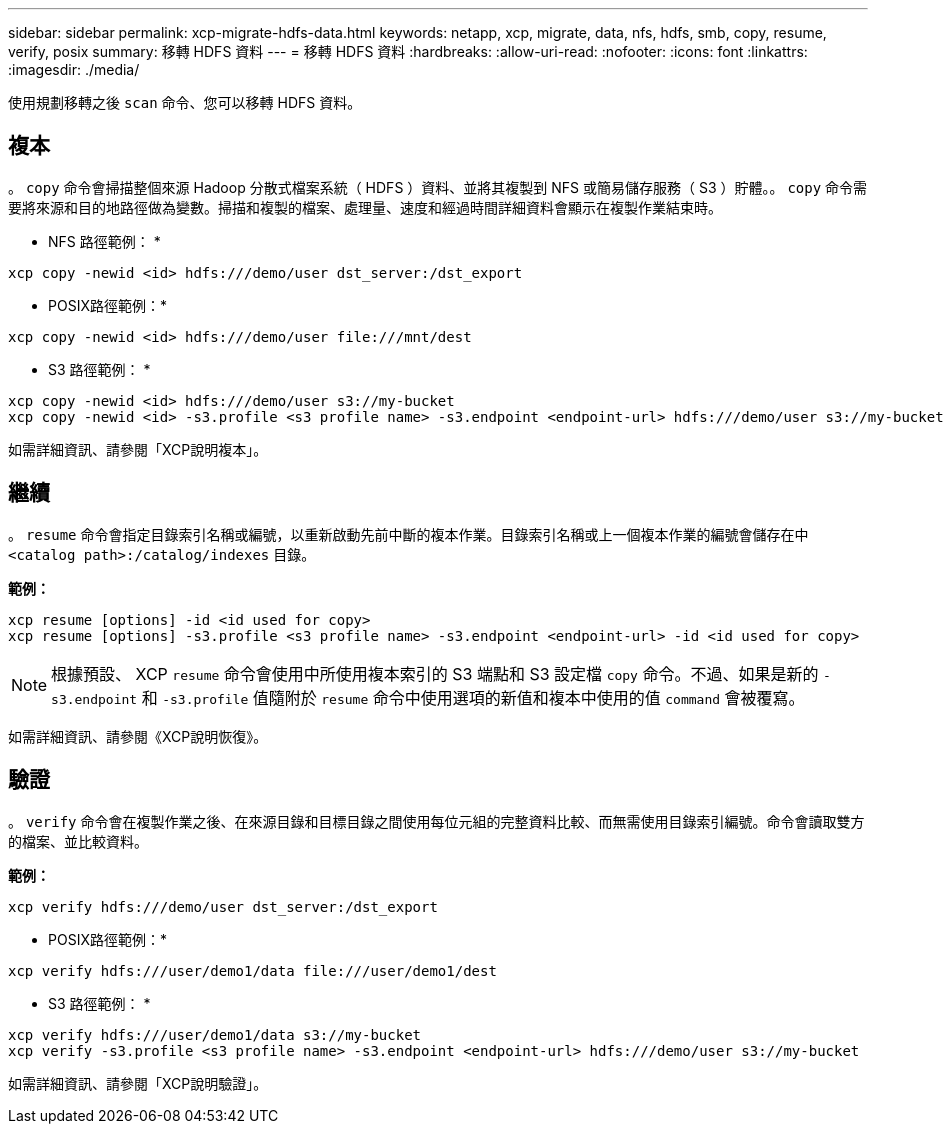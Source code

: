 ---
sidebar: sidebar 
permalink: xcp-migrate-hdfs-data.html 
keywords: netapp, xcp, migrate, data, nfs, hdfs, smb, copy, resume, verify, posix 
summary: 移轉 HDFS 資料 
---
= 移轉 HDFS 資料
:hardbreaks:
:allow-uri-read: 
:nofooter: 
:icons: font
:linkattrs: 
:imagesdir: ./media/


[role="lead"]
使用規劃移轉之後 `scan` 命令、您可以移轉 HDFS 資料。



== 複本

。 `copy` 命令會掃描整個來源 Hadoop 分散式檔案系統（ HDFS ）資料、並將其複製到 NFS 或簡易儲存服務（ S3 ）貯體。。 `copy` 命令需要將來源和目的地路徑做為變數。掃描和複製的檔案、處理量、速度和經過時間詳細資料會顯示在複製作業結束時。

* NFS 路徑範例： *

[listing]
----
xcp copy -newid <id> hdfs:///demo/user dst_server:/dst_export
----
* POSIX路徑範例：*

[listing]
----
xcp copy -newid <id> hdfs:///demo/user file:///mnt/dest
----
* S3 路徑範例： *

[listing]
----
xcp copy -newid <id> hdfs:///demo/user s3://my-bucket
xcp copy -newid <id> -s3.profile <s3 profile name> -s3.endpoint <endpoint-url> hdfs:///demo/user s3://my-bucket
----
如需詳細資訊、請參閱「XCP說明複本」。



== 繼續

。 `resume` 命令會指定目錄索引名稱或編號，以重新啟動先前中斷的複本作業。目錄索引名稱或上一個複本作業的編號會儲存在中 `<catalog path>:/catalog/indexes` 目錄。

*範例：*

[listing]
----
xcp resume [options] -id <id used for copy>
xcp resume [options] -s3.profile <s3 profile name> -s3.endpoint <endpoint-url> -id <id used for copy>
----

NOTE: 根據預設、 XCP `resume` 命令會使用中所使用複本索引的 S3 端點和 S3 設定檔 `copy` 命令。不過、如果是新的 `-s3.endpoint` 和 `-s3.profile` 值隨附於 `resume` 命令中使用選項的新值和複本中使用的值 `command` 會被覆寫。

如需詳細資訊、請參閱《XCP說明恢復》。



== 驗證

。 `verify` 命令會在複製作業之後、在來源目錄和目標目錄之間使用每位元組的完整資料比較、而無需使用目錄索引編號。命令會讀取雙方的檔案、並比較資料。

*範例：*

[listing]
----
xcp verify hdfs:///demo/user dst_server:/dst_export
----
* POSIX路徑範例：*

[listing]
----
xcp verify hdfs:///user/demo1/data file:///user/demo1/dest
----
* S3 路徑範例： *

[listing]
----
xcp verify hdfs:///user/demo1/data s3://my-bucket
xcp verify -s3.profile <s3 profile name> -s3.endpoint <endpoint-url> hdfs:///demo/user s3://my-bucket
----
如需詳細資訊、請參閱「XCP說明驗證」。
